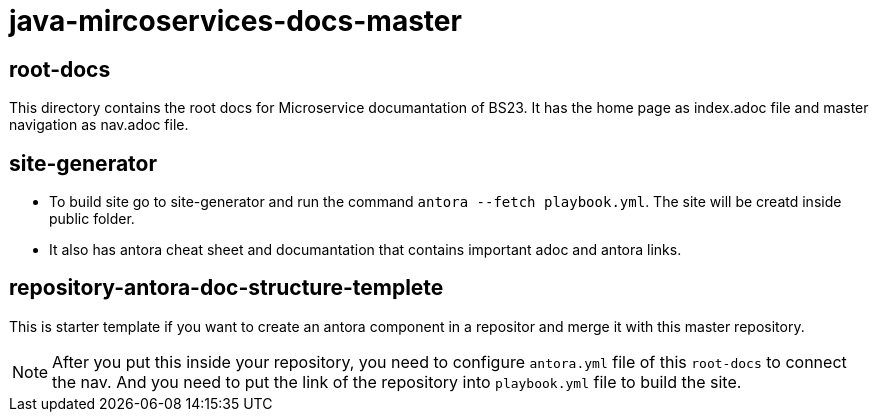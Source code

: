 = java-mircoservices-docs-master

== root-docs
This directory contains the root docs for Microservice documantation of BS23. It has the home page as index.adoc 
file and master navigation as nav.adoc file. 

== site-generator
* To build site go to site-generator and run the command `antora --fetch playbook.yml`. The site will be creatd inside public folder.
* It also has antora cheat sheet and documantation that contains important adoc and antora links.

== repository-antora-doc-structure-templete
This is starter template if you want to create an antora component in a repositor and merge it with this master repository.

[NOTE]
After you put this inside your repository, you need to configure `antora.yml` file of this `root-docs` to connect the nav. 
And you need to put the link of the repository into `playbook.yml` file to build the site. 

